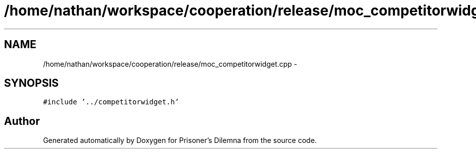 .TH "/home/nathan/workspace/cooperation/release/moc_competitorwidget.cpp" 3 "Sat Mar 31 2012" "Version 0.1" "Prisoner's Dilemna" \" -*- nroff -*-
.ad l
.nh
.SH NAME
/home/nathan/workspace/cooperation/release/moc_competitorwidget.cpp \- 
.SH SYNOPSIS
.br
.PP
\fC#include '../competitorwidget.h'\fP
.br

.SH "Author"
.PP 
Generated automatically by Doxygen for Prisoner's Dilemna from the source code.
